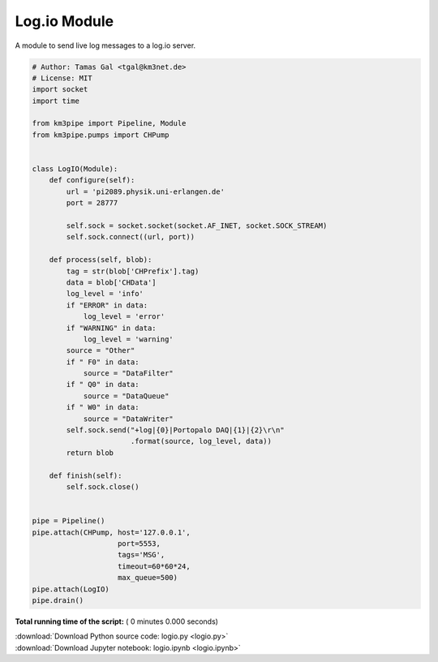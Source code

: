 

.. _sphx_glr_auto_examples_network_logio.py:


=============
Log.io Module
=============

A module to send live log messages to a log.io server.



.. code-block:: python


    # Author: Tamas Gal <tgal@km3net.de>
    # License: MIT
    import socket
    import time

    from km3pipe import Pipeline, Module
    from km3pipe.pumps import CHPump


    class LogIO(Module):
        def configure(self):
            url = 'pi2089.physik.uni-erlangen.de'
            port = 28777

            self.sock = socket.socket(socket.AF_INET, socket.SOCK_STREAM)
            self.sock.connect((url, port))

        def process(self, blob):
            tag = str(blob['CHPrefix'].tag)
            data = blob['CHData']
            log_level = 'info'
            if "ERROR" in data:
                log_level = 'error'
            if "WARNING" in data:
                log_level = 'warning'
            source = "Other"
            if " F0" in data:
                source = "DataFilter"
            if " Q0" in data:
                source = "DataQueue"
            if " W0" in data:
                source = "DataWriter"
            self.sock.send("+log|{0}|Portopalo DAQ|{1}|{2}\r\n"
                           .format(source, log_level, data))
            return blob

        def finish(self):
            self.sock.close()


    pipe = Pipeline()
    pipe.attach(CHPump, host='127.0.0.1',
                        port=5553,
                        tags='MSG',
                        timeout=60*60*24,
                        max_queue=500)
    pipe.attach(LogIO)
    pipe.drain()

**Total running time of the script:** ( 0 minutes  0.000 seconds)



.. container:: sphx-glr-footer


  .. container:: sphx-glr-download

     :download:`Download Python source code: logio.py <logio.py>`



  .. container:: sphx-glr-download

     :download:`Download Jupyter notebook: logio.ipynb <logio.ipynb>`

.. rst-class:: sphx-glr-signature

    `Generated by Sphinx-Gallery <https://sphinx-gallery.readthedocs.io>`_
